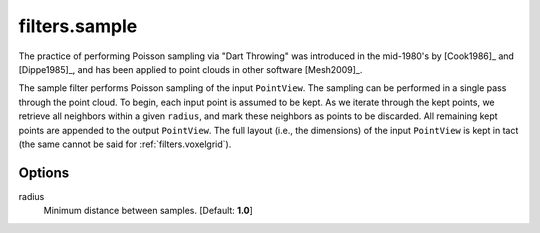.. _filters.sample:

===============================================================================
filters.sample
===============================================================================

The practice of performing Poisson sampling via "Dart Throwing" was introduced
in the mid-1980's by [Cook1986]_ and [Dippe1985]_, and has been applied to
point clouds in other software [Mesh2009]_.

The sample filter performs Poisson sampling of the input ``PointView``. The
sampling can be performed in a single pass through the point cloud. To begin,
each input point is assumed to be kept. As we iterate through the kept points,
we retrieve all neighbors within a given ``radius``, and mark these neighbors as
points to be discarded. All remaining kept points are appended to the output
``PointView``. The full layout (i.e., the dimensions) of the input ``PointView``
is kept in tact (the same cannot be said for :ref:`filters.voxelgrid`).

.. seealso::

    :ref:`filters.decimation` and :ref:`filters.voxelgrid` also perform
    decimation.


Options
-------------------------------------------------------------------------------

radius
  Minimum distance between samples. [Default: **1.0**]
